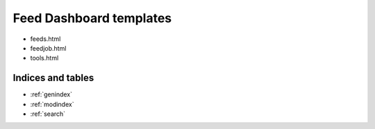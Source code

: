 .. Courseworks LTI Tools documentation master file, created by
   sphinx-quickstart on Wed Nov  9 09:52:33 2016.
   You can adapt this file completely to your liking, but it should at least
   contain the root `toctree` directive.

Feed Dashboard templates
========================

* feeds.html
* feedjob.html
* tools.html


Indices and tables
------------------

* :ref:`genindex`
* :ref:`modindex`
* :ref:`search`

